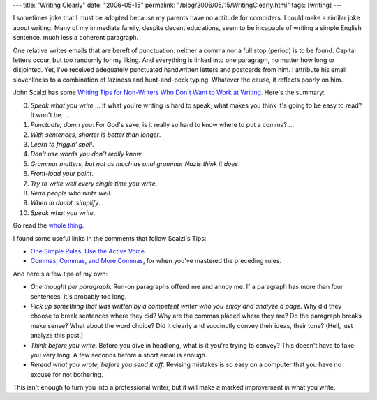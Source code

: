 ---
title: "Writing Clearly"
date: "2006-05-15"
permalink: "/blog/2006/05/15/WritingClearly.html"
tags: [writing]
---



.. image:: https://lynettenoni.files.wordpress.com/2014/07/writing-tips.png
    :alt: Writing Tips for Non-Writers Who Don't Want to Work at Writing
    :target: http://www.scalzi.com/whatever/004023.html
    :class: left-float

I sometimes joke that I must be adopted because my parents have no aptitude
for computers. I could make a similar joke about writing. Many of my
immediate family, despite decent educations, seem to be incapable of
writing a simple English sentence, much less a coherent paragraph.

One relative writes emails that are bereft of punctuation: neither a comma
nor a full stop (period) is to be found. Capital letters occur, but too
randomly for my liking. And everything is linked into one paragraph, no
matter how long or disjointed. Yet, I've received adequately punctuated
handwritten letters and postcards from him. I attribute his email
slovenliness to a combination of laziness and hunt-and-peck typing.
Whatever the cause, it reflects poorly on him.

John Scalzi has some
`Writing Tips for Non-Writers Who Don't Want to Work at Writing
<http://www.scalzi.com/whatever/004023.html>`_.
Here's the summary:

0.  *Speak what you write* ... If what you're writing is hard to speak, what makes you
    think it's going to be easy to read? It won't be. ...
1.  *Punctuate, damn you*: For God's sake, is it really so hard to know where
    to put a comma? ...
2.  *With sentences, shorter is better than longer*.
3.  *Learn to friggin' spell*.
4.  *Don't use words you don't really know*.
5.  *Grammar matters, but not as much as anal grammar Nazis think it does*.
6.  *Front-load your point*.
7.  *Try to write well every single time you write*.
8.  *Read people who write well*.
9.  *When in doubt, simplify*.
10.  *Speak what you write*.

Go read the `whole thing <http://www.scalzi.com/whatever/004023.html>`_.

I found some useful links in the comments that follow Scalzi's Tips:

*  `One Simple Rules: Use the Active Voice
   <http://blogcritics.org/archives/2006/02/15/180927.php>`_
*  `Commas, Commas, and More Commas
   <http://www.unc.edu/depts/wcweb/handouts/commas.html>`_,
   for when you've mastered the preceding rules.

And here's a few tips of my own:

+  *One thought per paragraph*. Run-on paragraphs offend me and annoy me.
   If a paragraph has more than four sentences, it's probably too long.
+  *Pick up something that was written by a competent writer who you enjoy
   and analyze a page*. Why did they choose to break sentences where they
   did? Why are the commas placed where they are? Do the paragraph breaks
   make sense? What about the word choice? Did it clearly and succinctly
   convey their ideas, their tone? (Hell, just analyze this post.)
+  *Think before you write*. Before you dive in headlong, what is it you're
   trying to convey? This doesn't have to take you very long. A few seconds
   before a short email is enough.
+  *Reread what you wrote, before you send it off*. Revising mistakes is so
   easy on a computer that you have no excuse for not bothering.

This isn't enough to turn you into a professional writer, but it will make
a marked improvement in what you write.

.. _permalink:
    /blog/2006/05/15/WritingClearly.html
